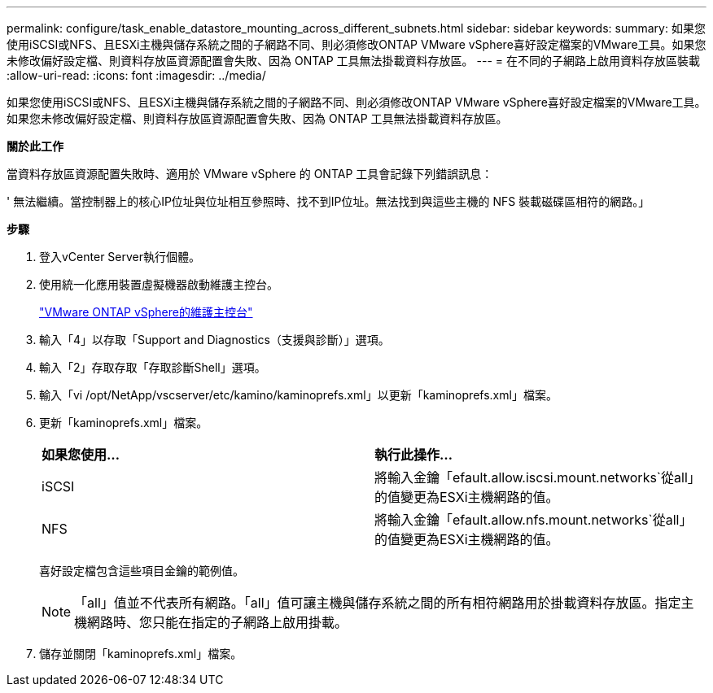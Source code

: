 ---
permalink: configure/task_enable_datastore_mounting_across_different_subnets.html 
sidebar: sidebar 
keywords:  
summary: 如果您使用iSCSI或NFS、且ESXi主機與儲存系統之間的子網路不同、則必須修改ONTAP VMware vSphere喜好設定檔案的VMware工具。如果您未修改偏好設定檔、則資料存放區資源配置會失敗、因為 ONTAP 工具無法掛載資料存放區。 
---
= 在不同的子網路上啟用資料存放區裝載
:allow-uri-read: 
:icons: font
:imagesdir: ../media/


[role="lead"]
如果您使用iSCSI或NFS、且ESXi主機與儲存系統之間的子網路不同、則必須修改ONTAP VMware vSphere喜好設定檔案的VMware工具。如果您未修改偏好設定檔、則資料存放區資源配置會失敗、因為 ONTAP 工具無法掛載資料存放區。

*關於此工作*

當資料存放區資源配置失敗時、適用於 VMware vSphere 的 ONTAP 工具會記錄下列錯誤訊息：

' 無法繼續。當控制器上的核心IP位址與位址相互參照時、找不到IP位址。無法找到與這些主機的 NFS 裝載磁碟區相符的網路。」

*步驟*

. 登入vCenter Server執行個體。
. 使用統一化應用裝置虛擬機器啟動維護主控台。
+
link:../manage/reference_maintenance_console_of_ontap_tools_for_vmware_vsphere.html["VMware ONTAP vSphere的維護主控台"]

. 輸入「4」以存取「Support and Diagnostics（支援與診斷）」選項。
. 輸入「2」存取存取「存取診斷Shell」選項。
. 輸入「vi /opt/NetApp/vscserver/etc/kamino/kaminoprefs.xml」以更新「kaminoprefs.xml」檔案。
. 更新「kaminoprefs.xml」檔案。
+
|===


| *如果您使用...* | *執行此操作...* 


 a| 
iSCSI
 a| 
將輸入金鑰「efault.allow.iscsi.mount.networks`從all」的值變更為ESXi主機網路的值。



 a| 
NFS
 a| 
將輸入金鑰「efault.allow.nfs.mount.networks`從all」的值變更為ESXi主機網路的值。

|===
+
喜好設定檔包含這些項目金鑰的範例值。

+

NOTE: 「all」值並不代表所有網路。「all」值可讓主機與儲存系統之間的所有相符網路用於掛載資料存放區。指定主機網路時、您只能在指定的子網路上啟用掛載。

. 儲存並關閉「kaminoprefs.xml」檔案。

